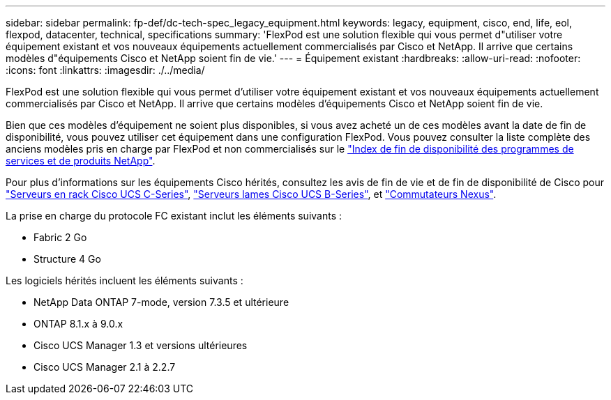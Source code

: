---
sidebar: sidebar 
permalink: fp-def/dc-tech-spec_legacy_equipment.html 
keywords: legacy, equipment, cisco, end, life, eol, flexpod, datacenter, technical, specifications 
summary: 'FlexPod est une solution flexible qui vous permet d"utiliser votre équipement existant et vos nouveaux équipements actuellement commercialisés par Cisco et NetApp. Il arrive que certains modèles d"équipements Cisco et NetApp soient fin de vie.' 
---
= Équipement existant
:hardbreaks:
:allow-uri-read: 
:nofooter: 
:icons: font
:linkattrs: 
:imagesdir: ./../media/


FlexPod est une solution flexible qui vous permet d'utiliser votre équipement existant et vos nouveaux équipements actuellement commercialisés par Cisco et NetApp. Il arrive que certains modèles d'équipements Cisco et NetApp soient fin de vie.

Bien que ces modèles d'équipement ne soient plus disponibles, si vous avez acheté un de ces modèles avant la date de fin de disponibilité, vous pouvez utiliser cet équipement dans une configuration FlexPod. Vous pouvez consulter la liste complète des anciens modèles pris en charge par FlexPod et non commercialisés sur le https://mysupport.netapp.com/info/eoa/index.html["Index de fin de disponibilité des programmes de services et de produits NetApp"^].

Pour plus d'informations sur les équipements Cisco hérités, consultez les avis de fin de vie et de fin de disponibilité de Cisco pour http://www.cisco.com/c/en/us/products/servers-unified-computing/ucs-c-series-rack-servers/eos-eol-notice-listing.html["Serveurs en rack Cisco UCS C-Series"^], http://www.cisco.com/c/en/us/products/servers-unified-computing/ucs-b-series-blade-servers/eos-eol-notice-listing.html["Serveurs lames Cisco UCS B-Series"^], et https://www.cisco.com/c/en/us/products/eos-eol-listing.html["Commutateurs Nexus"^].

La prise en charge du protocole FC existant inclut les éléments suivants :

* Fabric 2 Go
* Structure 4 Go


Les logiciels hérités incluent les éléments suivants :

* NetApp Data ONTAP 7-mode, version 7.3.5 et ultérieure
* ONTAP 8.1.x à 9.0.x
* Cisco UCS Manager 1.3 et versions ultérieures
* Cisco UCS Manager 2.1 à 2.2.7

